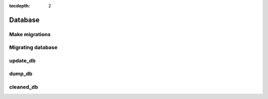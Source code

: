 :tocdepth: 2

Database
########

Make migrations
===============

Migrating database
==================

update_db
=========

dump_db
=======

cleaned_db
==========

